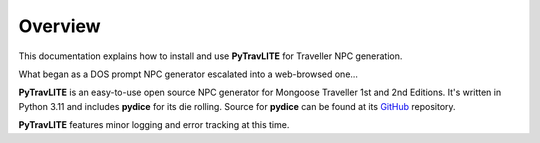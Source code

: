 **Overview**
============

This documentation explains how to install and use **PyTravLITE** for Traveller NPC generation.

What began as a DOS prompt NPC generator escalated into a web-browsed one...

**PyTravLITE** is an easy-to-use open source NPC generator for Mongoose Traveller 1st and 2nd Editions. It's written
in Python 3.11 and includes **pydice** for its die rolling. Source for **pydice** can be found at
its `GitHub
<https://github.com/ShawnDriscoll/pydice/>`__ repository.

**PyTravLITE** features minor logging and error tracking at this time.
